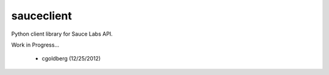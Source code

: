 ===========
sauceclient
===========

Python client library for Sauce Labs API.

Work in Progress...

 - cgoldberg (12/25/2012)